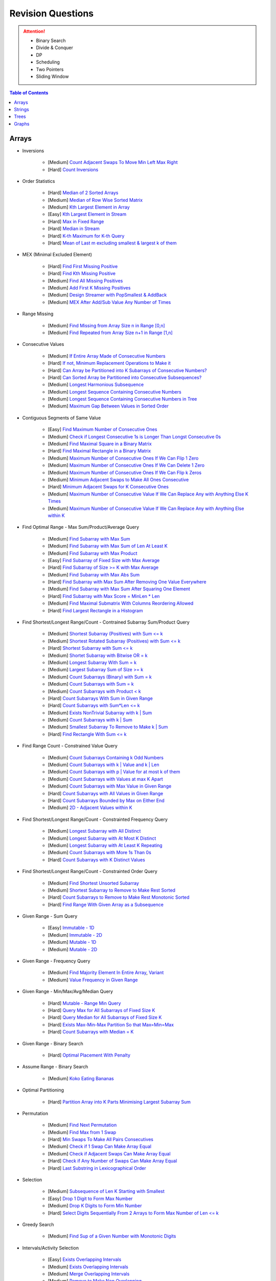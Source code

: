 *********************************************************************
Revision Questions
*********************************************************************
.. attention::
	- Binary Search
	- Divide & Conquer
	- DP
	- Scheduling
	- Two Pointers
	- Sliding Window

.. contents:: Table of Contents
   :depth: 1
   :local:
   :backlinks: none

Arrays
=====================================================================
- Inversions

	- [Medium] `Count Adjacent Swaps To Move Min Left Max Right <https://leetcode.com/problems/minimum-adjacent-swaps-to-make-a-valid-array/description/>`_
	- [Hard] `Count Inversions <https://leetcode.com/problems/count-of-smaller-numbers-after-self/description/>`_
- Order Statistics

	- [Hard] `Median of 2 Sorted Arrays <https://leetcode.com/problems/median-of-two-sorted-arrays/description/?envType=problem-list-v2&envId=divide-and-conquer>`_
	- [Medium] `Median of Row Wise Sorted Matrix <https://leetcode.com/problems/median-of-a-row-wise-sorted-matrix/>`_
	- [Medium] `Kth Largest Element in Array <https://leetcode.com/problems/kth-largest-element-in-an-array/description/>`_
	- [Easy] `Kth Largest Element in Stream <https://leetcode.com/problems/kth-largest-element-in-a-stream/description/>`_
	- [Hard] `Max in Fixed Range <https://leetcode.com/problems/sliding-window-maximum/description/>`_
	- [Hard] `Median in Stream <https://leetcode.com/problems/find-median-from-data-stream/description/>`_
	- [Hard] `K-th Maximum for K-th Query <https://leetcode.com/problems/sequentially-ordinal-rank-tracker/description/>`_
	- [Hard] `Mean of Last m excluding smallest & largest k of them <https://leetcode.com/problems/finding-mk-average/description/>`_
- MEX (Minimal Excluded Element)

	- [Hard] `Find First Missing Positive <https://leetcode.com/problems/first-missing-positive/description/>`_
	- [Hard] `Find Kth Missing Positive <https://leetcode.com/problems/kth-missing-positive-number/description/>`_
	- [Medium] `Find All Missing Positives <https://leetcode.com/problems/find-all-numbers-disappeared-in-an-array/description/>`_
	- [Medium] `Add First K Missing Positives <https://leetcode.com/problems/append-k-integers-with-minimal-sum/description/>`_
	- [Medium] `Design Streamer with PopSmallest & AddBack <https://leetcode.com/problems/smallest-number-in-infinite-set/description/>`_
	- [Medium] `MEX After Add/Sub Value Any Number of Times <https://leetcode.com/problems/smallest-missing-non-negative-integer-after-operations/description/>`_
- Range Missing

	- [Medium] `Find Missing from Array Size n in Range [0,n] <https://leetcode.com/problems/missing-number/description/>`_
	- [Medium] `Find Repeated from Array Size n+1 in Range [1,n] <https://leetcode.com/problems/find-the-duplicate-number/description/>`_
- Consecutive Values

	- [Medium] `If Entire Array Made of Consecutive Numbers <https://leetcode.com/problems/check-if-an-array-is-consecutive/description/>`_
	- [Hard] `If not, Minimum Replacement Operations to Make it <https://leetcode.com/problems/minimum-number-of-operations-to-make-array-continuous/description/>`_
	- [Hard] `Can Array be Partitioned into K Subarrays of Consecutive Numbers? <https://leetcode.com/problems/hand-of-straights/description/>`_
	- [Hard] `Can Sorted Array be Partitioned into Consecutive Subsequences? <https://leetcode.com/problems/split-array-into-consecutive-subsequences/>`_
	- [Medium] `Longest Harmonious Subsequence <https://leetcode.com/problems/longest-harmonious-subsequence/description/>`_
	- [Medium] `Longest Sequence Containing Consecutive Numbers <https://leetcode.com/problems/longest-consecutive-sequence/>`_
	- [Medium] `Longest Sequence Containing Consecutive Numbers in Tree <https://leetcode.com/problems/binary-tree-longest-consecutive-sequence/description/>`_
	- [Medium] `Maximum Gap Between Values in Sorted Order <https://leetcode.com/problems/maximum-gap/description/>`_
- Contiguous Segments of Same Value

	- [Easy] `Find Maximum Number of Consecutive Ones <https://leetcode.com/problems/max-consecutive-ones/description/>`_
	- [Medium] `Check if Longest Consecutive 1s is Longer Than Longst Consecutive 0s <https://leetcode.com/problems/longer-contiguous-segments-of-ones-than-zeros/description/>`_
	- [Medium] `Find Maximal Square in a Binary Matrix <https://leetcode.com/problems/maximal-square/description/>`_
	- [Hard] `Find Maximal Rectangle in a Binary Matrix <https://leetcode.com/problems/maximal-rectangle/description/>`_
	- [Medium] `Maximum Number of Consecutive Ones If We Can Flip 1 Zero <https://leetcode.com/problems/max-consecutive-ones-ii/description/>`_
	- [Medium] `Maximum Number of Consecutive Ones If We Can Delete 1 Zero <https://leetcode.com/problems/longest-subarray-of-1s-after-deleting-one-element/description/>`_
	- [Medium] `Maximum Number of Consecutive Ones If We Can Flip k Zeros <https://leetcode.com/problems/max-consecutive-ones-iii/description/>`_
	- [Medium] `Minimum Adjacent Swaps to Make All Ones Consecutive <https://leetcode.com/problems/minimum-swaps-to-group-all-1s-together/description/>`_
	- [Hard] `Minimum Adjacent Swaps for K Consecutive Ones <https://leetcode.com/problems/minimum-adjacent-swaps-for-k-consecutive-ones/description/>`_
	- [Medium] `Maximum Number of Consecutive Value If We Can Replace Any with Anything Else K Times <https://leetcode.com/problems/longest-repeating-character-replacement/description/>`_
	- [Medium] `Maximum Number of Consecutive Value If We Can Replace Any with Anything Else within K <https://leetcode.com/problems/maximum-beauty-of-an-array-after-applying-operation/description/>`_
- Find Optimal Range - Max Sum/Product/Average Query

	- [Medium] `Find Subarray with Max Sum <https://leetcode.com/problems/maximum-subarray/description/>`_
	- [Medium] `Find Subarray with Max Sum of Len At Least K <https://www.geeksforgeeks.org/largest-sum-subarray-least-k-numbers/>`_
	- [Medium] `Find Subarray with Max Product <https://leetcode.com/problems/maximum-product-subarray/description/>`_
	- [Easy] `Find Subarray of Fixed Size with Max Average <https://leetcode.com/problems/maximum-average-subarray-i/description/>`_
	- [Hard] `Find Subarray of Size >= K with Max Average <https://leetcode.com/problems/maximum-average-subarray-ii/description/>`_
	- [Medium] `Find Subarray with Max Abs Sum <https://leetcode.com/problems/maximum-absolute-sum-of-any-subarray/description/>`_
	- [Hard] `Find Subarray with Max Sum After Removing One Value Everywhere <https://leetcode.com/problems/maximize-subarray-sum-after-removing-all-occurrences-of-one-element/description/>`_
	- [Medium] `Find Subarray with Max Sum After Squaring One Element <https://leetcode.com/problems/maximum-subarray-sum-after-one-operation/description/>`_
	- [Hard] `Find Subarray with Max Score = MinLen * Len <https://leetcode.com/problems/maximum-score-of-a-good-subarray/>`_	
	- [Medium] `Find Maximal Submatrix With Columns Reordering Allowed <https://leetcode.com/problems/largest-submatrix-with-rearrangements/description/>`_
	- [Hard] `Find Largest Rectangle in a Histogram <https://leetcode.com/problems/largest-rectangle-in-histogram/description/>`_
- Find Shortest/Longest Range/Count - Contrained Subarray Sum/Product Query

	- [Medium] `Shortest Subarray (Positives) with Sum <= k <https://leetcode.com/problems/minimum-size-subarray-sum/description/>`_
	- [Medium] `Shortest Rotated Subarray (Positives) with Sum <= k <https://leetcode.com/problems/minimum-operations-to-reduce-x-to-zero/description/>`_
	- [Hard] `Shortest Subarray with Sum <= k <https://leetcode.com/problems/shortest-subarray-with-sum-at-least-k/description/>`_
	- [Medium] `Shortet Subarray with Bitwise OR = k <https://leetcode.com/problems/shortest-subarray-with-or-at-least-k-ii/description/>`_
	- [Medium] `Longest Subarray With Sum = k <https://leetcode.com/problems/maximum-size-subarray-sum-equals-k/>`_
	- [Medium] `Largest Subarray Sum of Size >= k <https://www.geeksforgeeks.org/largest-sum-subarray-least-k-numbers/>`_
	- [Medium] `Count Subarrays (Binary) with Sum = k <https://leetcode.com/problems/binary-subarrays-with-sum/description/>`_
	- [Medium] `Count Subarrays with Sum = k <https://leetcode.com/problems/subarray-sum-equals-k/description/>`_
	- [Medium] `Count Subarrays with Product < k <https://leetcode.com/problems/subarray-product-less-than-k/description/>`_
	- [Hard] `Count Subarrays With Sum in Given Range <https://leetcode.com/problems/count-of-range-sum/description/>`_
	- [Hard] `Count Subarrays with Sum*Len <= k <https://leetcode.com/problems/count-subarrays-with-score-less-than-k/description/>`_
	- [Medium] `Exists NonTrivial Subarray with k | Sum <https://leetcode.com/problems/continuous-subarray-sum/description/>`_
	- [Medium] `Count Subarrays with k | Sum <https://leetcode.com/problems/subarray-sums-divisible-by-k/description/>`_
	- [Medium] `Smallest Subarray To Remove to Make k | Sum <https://leetcode.com/problems/make-sum-divisible-by-p/description/>`_
	- [Hard] `Find Rectangle With Sum <= k <https://leetcode.com/problems/max-sum-of-rectangle-no-larger-than-k/description/>`_
- Find Range Count - Constrained Value Query

	- [Medium] `Count Subarrays Containing k Odd Numbers <https://leetcode.com/problems/count-number-of-nice-subarrays/description/>`_
	- [Medium] `Count Subarrays with k | Value and k | Len <https://leetcode.com/problems/count-of-interesting-subarrays/>`_
	- [Medium] `Count Subarrays with p | Value for at most k of them <https://leetcode.com/problems/k-divisible-elements-subarrays/>`_
	- [Medium] `Count Subarrays with Values at max K Apart <https://leetcode.com/problems/longest-continuous-subarray-with-absolute-diff-less-than-or-equal-to-limit/description/>`_
	- [Medium] `Count Subarrays with Max Value in Given Range <https://leetcode.com/problems/number-of-subarrays-with-bounded-maximum/description/>`_
	- [Hard] `Count Subarrays with All Values in Given Range <https://leetcode.com/problems/count-subarrays-with-fixed-bounds/description/>`_
	- [Hard] `Count Subarrays Bounded by Max on Either End <https://leetcode.com/problems/find-the-number-of-subarrays-where-boundary-elements-are-maximum/>`_
	- [Medium] `2D - Adjacent Values within K <https://leetcode.com/problems/find-the-grid-of-region-average/description/>`_
- Find Shortest/Longest Range/Count - Constrainted Frequency Query

	- [Medium] `Longest Subarray with All Distinct <https://leetcode.com/problems/longest-substring-without-repeating-characters/description/>`_
	- [Medium] `Longest Subarray with At Most K Distinct <https://leetcode.com/problems/longest-substring-with-at-most-k-distinct-characters/>`_
	- [Medium] `Longest Subarray with At Least K Repeating <https://leetcode.com/problems/longest-substring-with-at-least-k-repeating-characters/>`_
	- [Medium] `Count Subarrays with More 1s Than 0s <https://leetcode.com/problems/count-subarrays-with-more-ones-than-zeros/>`_
	- [Hard] `Count Subarrays with K Distinct Values <https://leetcode.com/problems/subarrays-with-k-different-integers/>`_
- Find Shortest/Longest Range/Count - Constrainted Order Query

	- [Medium] `Find Shortest Unsorted Subarray <https://leetcode.com/problems/shortest-unsorted-continuous-subarray/description/>`_
	- [Medium] `Shortest Subarray to Remove to Make Rest Sorted <https://leetcode.com/problems/shortest-subarray-to-be-removed-to-make-array-sorted/description/>`_
	- [Hard] `Count Subarrays to Remove to Make Rest Monotonic Sorted <https://leetcode.com/problems/count-the-number-of-incremovable-subarrays-ii/>`_
	- [Hard] `Find Range With Given Array as a Subsequence <https://leetcode.com/problems/minimum-window-subsequence/description/>`_
- Given Range - Sum Query

	- [Easy] `Immutable - 1D <https://leetcode.com/problems/range-sum-query-immutable/description/>`_
	- [Medium] `Immutable - 2D <https://leetcode.com/problems/range-sum-query-2d-immutable/description/>`_
	- [Medium] `Mutable - 1D <https://leetcode.com/problems/range-sum-query-mutable/>`_
	- [Medium] `Mutable - 2D <https://leetcode.com/problems/range-sum-query-2d-mutable/description/>`_
- Given Range - Frequency Query

	- [Medium] `Find Majority Element In Entire Array <https://leetcode.com/problems/majority-element/description/>`_, `Variant <https://leetcode.com/problems/majority-element-ii/description/>`_
	- [Medium] `Value Frequency in Given Range <https://leetcode.com/problems/range-frequency-queries/description/>`_
- Given Range - Min/Max/Avg/Median Query

	- [Hard] `Mutable - Range Min Query <https://www.spoj.com/problems/RMQSQ/>`_
	- [Hard] `Query Max for All Subarrays of Fixed Size K <https://leetcode.com/problems/sliding-window-maximum/description/>`_
	- [Hard] `Query Median for All Subarrays of Fixed Size K <https://leetcode.com/problems/sliding-window-median/description/>`_
	- [Hard] `Exists Max-Min-Max Partition So that Max=Min=Max <https://codeforces.com/contest/1454/problem/F>`_
	- [Hard] `Count Subarrays with Median = K <https://leetcode.com/problems/count-subarrays-with-median-k/>`_
- Given Range - Binary Search

	- [Hard] `Optimal Placement With Penalty <https://leetcode.com/problems/minimize-max-distance-to-gas-station/>`_
- Assume Range - Binary Search

	- [Medium] `Koko Eating Bananas <https://leetcode.com/problems/koko-eating-bananas/>`_
- Optimal Partitioning

	- [Hard] `Partition Array into K Parts Minimising Largest Subarray Sum <https://leetcode.com/problems/split-array-largest-sum/description/>`_
- Permutation

	- [Medium] `Find Next Permutation <https://leetcode.com/problems/next-permutation/>`_
	- [Medium] `Find Max from 1 Swap <https://leetcode.com/problems/maximum-swap/>`_
	- [Hard] `Min Swaps To Make All Pairs Consecutives <https://leetcode.com/problems/couples-holding-hands/>`_
	- [Medium] `Check if 1 Swap Can Make Array Equal <https://leetcode.com/problems/check-if-one-string-swap-can-make-strings-equal/description/>`_
	- [Medium] `Check if Adjacent Swaps Can Make Array Equal <https://leetcode.com/problems/move-pieces-to-obtain-a-string/>`_
	- [Hard] `Check if Any Number of Swaps Can Make Array Equal <https://leetcode.com/problems/k-similar-strings/description/>`_
	- [Hard] `Last Substring in Lexicographical Order <https://leetcode.com/problems/last-substring-in-lexicographical-order/description/>`_	
- Selection

	- [Medium] `Subsequence of Len K Starting with Smallest <https://leetcode.com/problems/find-the-most-competitive-subsequence/description/>`_
	- [Easy] `Drop 1 Digit to Form Max Number <https://leetcode.com/problems/remove-digit-from-number-to-maximize-result/description/>`_
	- [Medium] `Drop K Digits to Form Min Number <https://leetcode.com/problems/remove-k-digits/>`_
	- [Hard] `Select Digits Sequentially From 2 Arrays to Form Max Number of Len <= k <https://leetcode.com/problems/create-maximum-number/description/>`_
- Greedy Search

	- [Medium] `Find Sup of a Given Number with Monotonic Digits <https://leetcode.com/problems/monotone-increasing-digits/description/>`_
- Intervals/Activity Selection

	- [Easy] `Exists Overlapping Intervals <https://leetcode.com/problems/meeting-rooms/description/>`_
	- [Medium] `Exists Overlapping Intervals <https://leetcode.com/problems/meeting-rooms-ii/description/>`_
	- [Medium] `Merge Overlapping Intervals <https://leetcode.com/problems/merge-intervals/description/>`_
	- [Medium] `Remove to Make Non Overlapping <https://leetcode.com/problems/non-overlapping-intervals/>`_	
	- [Medium] `Count Overlapping Segments <https://leetcode.com/problems/minimum-number-of-arrows-to-burst-balloons/description/>`_
	- [Medium] `Number of Running Job at Any Given Time <https://leetcode.com/problems/number-of-flowers-in-full-bloom/description/>`_
	- [Medium] `Shortest Running Job at Any Given Time <https://leetcode.com/problems/minimum-interval-to-include-each-query/description/>`_
	- [Medium] `Fixed Schedule with Capacity Requirement <https://leetcode.com/problems/car-pooling/description/>`_
	- [Hard] `Max Utilized Resource for Droppable Jobs <https://leetcode.com/problems/find-servers-that-handled-most-number-of-requests/description/>`_
	- [Medium] `Max Events That Can Be Attended Partially <https://leetcode.com/problems/maximum-number-of-events-that-can-be-attended/description/>`_
	- [Hard] `Max Events That Can Be Attended Fully <https://leetcode.com/problems/maximum-number-of-events-that-can-be-attended-ii/description/>`_
- Job Scheduling

	- [Medium] `Rearrage to Make Same Characters 1 Distance Apart <https://leetcode.com/problems/reorganize-string/description/>`_
	- [Hard] `Rearrage to Make Same Characters K Distance Apart <https://leetcode.com/problems/rearrange-string-k-distance-apart/description/>`_
	- [Medium] `Unordered Single CPU Scheduler with Repeat Constraint <https://leetcode.com/problems/task-scheduler/description/>`_	
	- [Medium] `Ordered Single CPU Scheduler with Repeat Constraint  <https://leetcode.com/problems/task-scheduler-ii/description/>`_
	- [Medium] `Optimal Job Allocation with Fixed Burst Time <https://leetcode.com/problems/minimum-number-of-work-sessions-to-finish-the-tasks/description/>`_
	- [Hard] `Optimal Job Allocation Among K Workers <https://leetcode.com/problems/find-minimum-time-to-finish-all-jobs/description/>`_
	- [Medium] `Optimal Job Allocation Among K Workers of Varying Capability <https://leetcode.com/problems/find-minimum-time-to-finish-all-jobs-ii/description/>`_
	- [Medium] `Max Utilized Resource for Flexi Schedule Jobs <https://leetcode.com/problems/meeting-rooms-iii/description/>`_
- Combinatorics

	- [Medium] `Generate All Permutations of Given Array of Uniques <https://leetcode.com/problems/permutations/description/>`_
	- [Medium] `Generate All Permutations of Given Array Containing Duplicates <https://leetcode.com/problems/permutations-ii/description/>`_
	- [Hard] `Generate Kth Permutation <https://leetcode.com/problems/permutation-sequence/description/>`_
	- [Medium] `Generate Palindrome Permutations of Given Array <https://leetcode.com/problems/palindrome-permutation-ii/description/>`_
	- [Medium] `Generate Combinations <https://leetcode.com/problems/combinations/>`_
	- [Medium] `Combinations Sum = K (With Replacement) <https://leetcode.com/problems/combination-sum/description/>`_
	- [Medium] `Combinations Sum = K (Without Replacement) <https://leetcode.com/problems/combination-sum-ii/description/>`_
	- [Medium] `Combinations of K Digits With Sum = N (Without Replacement) <https://leetcode.com/problems/combination-sum-iii/description/>`_
- Paranthesis

	- [Medium] `Generate All Valid Paranthesis of Given Size <https://leetcode.com/problems/generate-parentheses/description/>`_
	- [Medium] `Check Valid Paranthesis With Wildcard <https://leetcode.com/problems/valid-parenthesis-string/description/>`_
	- [Medium] `Min Remove to Make Valid Paranthesis <https://leetcode.com/problems/minimum-remove-to-make-valid-parentheses/description/>`_
	- [Medium] `Can Make Valid Paranthesis Flipping At Certain Allowed Position <https://leetcode.com/problems/check-if-a-parentheses-string-can-be-valid/description/>`_
- Palindromes

	- [Easy] `Can Be Made Palindrome With 1 Removal <https://leetcode.com/problems/valid-palindrome-ii/description/>`_
	- [Medium] `Can Be Made Palindrome With 1 Replacement <https://leetcode.com/problems/valid-palindrome-iv/description/>`_
	- [Medium] `Can be Made Palindrome With K Removal <https://leetcode.com/problems/valid-palindrome-iii/description/>`_
	- [Medium] `Longest Palindromic Subsequence <https://leetcode.com/problems/longest-palindromic-subsequence/description/>`_
	- [Medium] `Longest Palindromic Subsequence With Constraints <https://leetcode.com/problems/longest-palindromic-subsequence-ii/>`_
	- [Medium] `Longest Palindromic Subarray <https://leetcode.com/problems/longest-palindromic-substring/description/>`_
	- [Medium] `Count Palindromic Subarrays <https://leetcode.com/problems/palindromic-substrings/description/>`_
	- [Hard] `Count Distinct Palindromic Subsequences <https://leetcode.com/problems/count-different-palindromic-subsequences/description/>`_
	- [Medium] `Count Distinct Length 3 Palindromic Subsequences <https://leetcode.com/problems/unique-length-3-palindromic-subsequences/>`_
	- [Hard] `Count Palindromic Subsequences of Given Length <https://leetcode.com/problems/count-palindromic-subsequences/>`_
	- [Hard] `Longest Palindrome Merging Subsequences from 2 Arrays <https://leetcode.com/problems/maximize-palindrome-length-from-subsequences/>`_
- Misc

	- [Medium] `Construct Array Free of Arithmatic Subsequences <https://leetcode.com/problems/beautiful-array/description/>`_
	- [Hard] `Reconstruct Array from Given Condition <https://leetcode.com/problems/recover-the-original-array/description/>`_
	- [Hard] `Reconstruct Array from All Subcollection Sums <https://leetcode.com/problems/find-array-given-subset-sums/description/>`_

Strings
=====================================================================
- Prefix

	- [Medium] `Longest Common Prefix <https://leetcode.com/problems/longest-common-prefix/description/>`_
Trees
=====================================================================
Graphs
=====================================================================
